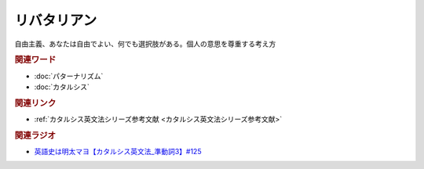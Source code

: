 リバタリアン
==========================================
.. glossary::
    リバタリアン : り

自由主義、あなたは自由でよい、何でも選択肢がある。個人の意思を尊重する考え方

.. rubric:: 関連ワード
* :doc:`パターナリズム` 
* :doc:`カタルシス` 


.. rubric:: 関連リンク
* :ref:`カタルシス英文法シリーズ参考文献 <カタルシス英文法シリーズ参考文献>`

.. rubric:: 関連ラジオ
* `英語史は明太マヨ【カタルシス英文法_準動詞3】#125`_

.. _英語史は明太マヨ【カタルシス英文法_準動詞3】#125: https://www.youtube.com/watch?v=TR_5gN2IOhA
